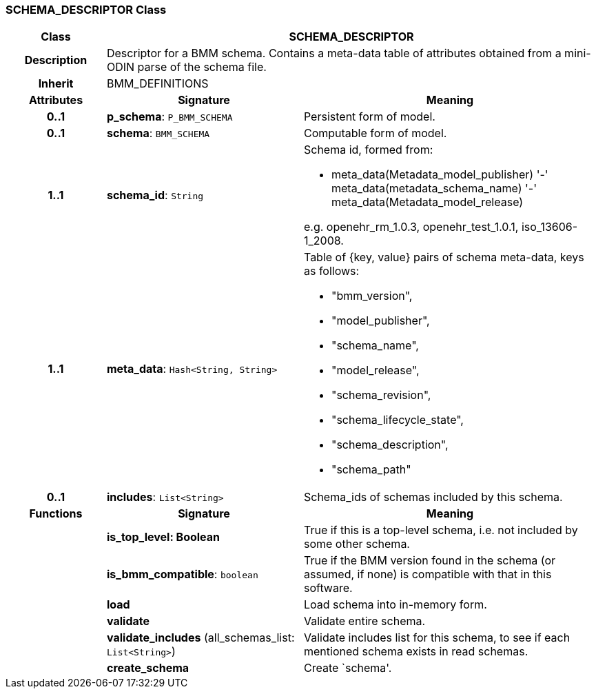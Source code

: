 === SCHEMA_DESCRIPTOR Class

[cols="^1,2,3"]
|===
h|*Class*
2+^h|*SCHEMA_DESCRIPTOR*

h|*Description*
2+a|Descriptor for a BMM schema. Contains a meta-data table of attributes obtained from a mini-ODIN parse of the  schema file.

h|*Inherit*
2+|BMM_DEFINITIONS

h|*Attributes*
^h|*Signature*
^h|*Meaning*

h|*0..1*
|*p_schema*: `P_BMM_SCHEMA`
a|Persistent form of model.

h|*0..1*
|*schema*: `BMM_SCHEMA`
a|Computable form of model.

h|*1..1*
|*schema_id*: `String`
a|Schema id, formed from:

* meta_data(Metadata_model_publisher) '-' meta_data(metadata_schema_name) '-' meta_data(Metadata_model_release)

e.g. openehr_rm_1.0.3, openehr_test_1.0.1, iso_13606-1_2008.

h|*1..1*
|*meta_data*: `Hash<String, String>`
a|Table of {key, value} pairs of schema meta-data, keys as follows:

* "bmm_version",
* "model_publisher",
* "schema_name",
* "model_release",
* "schema_revision",
* "schema_lifecycle_state",
* "schema_description",
* "schema_path"

h|*0..1*
|*includes*: `List<String>`
a|Schema_ids of schemas included by this schema.
h|*Functions*
^h|*Signature*
^h|*Meaning*

h|
|*is_top_level: Boolean*
a|True if this is a top-level schema, i.e. not included by some other schema.

h|
|*is_bmm_compatible*: `boolean`
a|True if the BMM version found in the schema (or assumed, if none) is compatible with that in this software.

h|
|*load*
a|Load schema into in-memory form.

h|
|*validate*
a|Validate entire schema.

h|
|*validate_includes* (all_schemas_list: `List<String>`)
a|Validate includes list for this schema, to see if each mentioned schema exists in read schemas.

h|
|*create_schema*
a|Create `schema'.
|===
